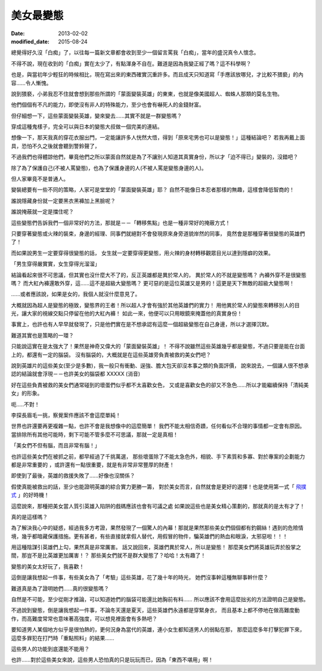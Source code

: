 美女最變態
######################

:date: 2013-02-02
:modified_date: 2015-08-24


總覺得好久沒「白痴」了，以往每一篇新文章都會收到至少一個留言罵我「白痴」，當年的盛況真令人懷念。

不得不說，現在收到的「白痴」實在太少了，有點渾身不自在。難道是因為我變正經了嗎？這不科學啊？

也是，與當初年少輕狂的時候相比，現在寫出來的東西確實沉重許多。而且成天只知道寫「手應該放哪兒，才比較不猥褻」的內容......令人慚愧。

說到猥褻，小弟我忍不住就會想到那些所謂的「蒙面變裝英雄」的東東，也就是像美國超人、蜘蛛人那類的莫名生物。

他們個個有不凡的能力，即使沒有非人的特殊能力，至少也會有嚇死人的金錢財富。

但仔細想一下，這些蒙面變裝英雄，變來變去......其實不就是一群變態嗎？

穿成這種鬼樣子，完全可以與日本的變態大叔做一個完美的連結。

想像一下，那天我真的穿花衣服出門，一定能讓許多人恍然大悟，得到「原來宅男也可以是變態！」這種結論吧？
若我再戴上面具，恐怕不久之後就會聽到警鈴聲了，

不過我們也得體諒他們，畢竟他們之所以蒙面自然就是為了不讓別人知道其真實身份，所以才「迫不得已」變裝的，沒錯吧？

除了為了保護自己(不被人罵變態)，也為了保護身邊的人(不被人罵是變態身邊的人)。

但人家畢竟不是普通人。

變裝總要有一些不同的策略，人家可是堂堂的「蒙面變裝英雄」耶？
自然不能像日本忍者那樣的無趣，這樣會降低智商的！

誰說隱藏身份就一定要黑衣黑褲加上黑臉呢？

誰說掩蔽就一定是擋住呢？

這些變態們告訴我們一個非常好的方法，那就是－－「轉移焦點」也是一種非常好的掩蔽方式！

只要穿著變態或火辣的裝束，身邊的經理、同事們就絕對不會發現原來身旁道貌岸然的同事，
竟然會是那種穿著很變態的英雄們了！

而如果說男生一定要穿得很變態的話，
女生就一定要穿得更變態，用火辣的身材轉移觀眾目光以達到隱癖的效果。

「男生穿得嚴實實，女生穿得光溜溜」

結論看起來很不可思議，但其實也沒什麼大不了的，反正英雄都是異於常人的，
異於常人的不就是變態嗎？ 內褲外穿不是很變態嗎？
而大紅內褲還敢外穿，這......這不是超級大變態嗎？
更可惡的是這位英雄又是男的！這更是天下無敵的超級大變態啊！

......或者應該說，如果是女的，我個人就沒什麼意見了。

大概就因為超人是變態的極致，變態界的王者！所以超人才會有強於其他英雄們的實力！
用他異於常人的變態來轉移別人的目光，讓大家的視線交點只停留在他的大紅內褲！
如此一來，他便可以只用眼鏡來掩蓋他的真實身份！

事實上，也許也有人早早就發現了，只是他們實在是不想承認有這麼一個超級變態在自己身邊，所以才選擇沉默。

難道其實也是策略的一環？

只能說這實在是太強大了！果然是神奇又偉大的「蒙面變裝英雄」！
不得不說雖然這些英雄幾乎都是變態，不過只要是能在台面上的，都還有一定的腦袋。
沒有腦袋的，大概就是在這些英雄旁負責被救的美女們吧？

說到英雄片的這些美女(至少是多數)，我一般只有衝動、逞強、膽大包天卻沒本事之類的負面評價，
說來說去，一個讓人很不想承認的結論就會浮現－－也許美女的腦袋都 XXXXX (消音)

好在這些負責被救的美女們通常碰到的壞蛋們似乎都不太喜歡女色，
又或是喜歡女色的卻又不急色......所以才能繼續保持「清純美女」的形象。

呃.....不對！

李探長眉毛一挑，察覺案件應該不會這麼單純！

世界也許還要再更複雜一點，也許不會是我想像中的這麼簡單！
我們不能太相信奇蹟，任何看似不合理的事情都一定會有原因。
當排除所有其他可能時，剩下可能不管多麼不可思議，那就一定是真相！

「美女們不但有腦，而且非常有腦！」

也許這些美女們在被抓之前，都早經過了千挑萬選，
那些壞蛋除了不能太急色外，相貌、手下素質和多寡、對於專案的企劃能力都是非常重要的
，或許還有一點很重要，就是有非常非常豐厚的財產！

即使到了最後，英雄的救援失敗了……好像也沒關係？

假使真能被救出的話，至少也能證明英雄的綜合實力更勝一籌，
對於美女而言，自然就會是更好的選擇！也是使用第一式「 `飛撲式 </articles/擁抱/>`_ 」的好時機！

這麼說來，那種把美女當人質引英雄入陷阱的戲碼應該也會有可議之處
如果說這些也是美女精心策劃的，那就真的是太有才了！

真的是這樣嗎？

為了解決我心中的疑惑，經過我多方考證，果然發現了一個驚人的內幕！那就是果然那些美女們個個都有釣鋼絲！遇到的危險情境，幾乎都暗藏保護措施。更有甚者，有些直接就拿假人替代，用假冒的物件，騙英雄們的熱血和眼淚，太邪惡啦！！！


用這種陰謀引英雄們上勾，果然真是非常厲害。
話又說回來，英雄們異於常人，所以是變態！
那麼美女們將英雄玩弄於股掌之間，那豈不是比英雄更加厲害！？
那些美女們就不是群大變態了？哈哈！太有趣了！

變態的美女太好玩了，我喜歡！

這倒是讓我想起一件事，有些美女為了「考驗」這些英雄，花了幾十年的時光，
她們沒事幹這種無聊事幹什麼？

難道真是為了證明她們......真的很變態嗎？

自然是不可能，至少從剛才推論，可以知道她們的腦袋可能還比她胸前有料......
所以應該不會用這麼拙劣的方法證明自己是變態。

不過說到變態，倒是讓我想起一件事，不論冬天還是夏天，這些英雄們永遠都是穿緊身衣，
而且基本上都不停地在做高難度動作，而高難度常常也意味著高強度，可以想見裡面會有多熱吧？

要知道男人某個地方似乎是很怕熱的，更何況身為當代的英雄，連小女生都知道男人的弱點在那，
那麼這麼多年打擊犯罪下來，這麼多罪犯在打鬥時「重點照料」的結果......

這些男人的功能到底還能不能用？

也許……對於這些美女來說，這些男人恐怕真的只是玩玩而已，因為「東西不堪用」啊！
